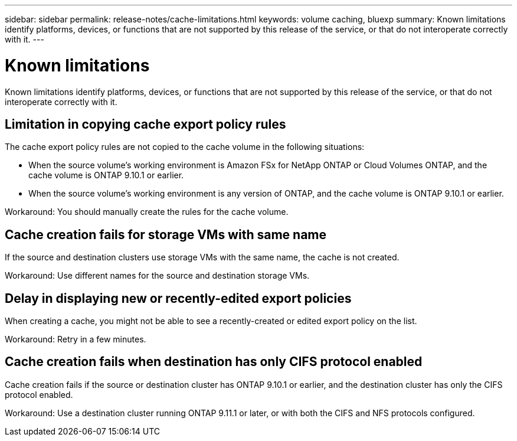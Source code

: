 ---
sidebar: sidebar
permalink: release-notes/cache-limitations.html
keywords: volume caching, bluexp
summary: Known limitations identify platforms, devices, or functions that are not supported by this release of the service, or that do not interoperate correctly with it.
---

= Known limitations
:hardbreaks:
:icons: font
:imagesdir: ../media/

[.lead]
Known limitations identify platforms, devices, or functions that are not supported by this release of the service, or that do not interoperate correctly with it.

== Limitation in copying cache export policy rules
The cache export policy rules are not copied to the cache volume in the following situations:

* When the source volume's working environment is Amazon FSx for NetApp ONTAP or Cloud Volumes ONTAP, and the cache volume is ONTAP 9.10.1 or earlier.
* When the source volume's working environment is any version of ONTAP, and the cache volume is ONTAP 9.10.1 or earlier.

Workaround: You should manually create the rules for the cache volume.

== Cache creation fails for storage VMs with same name
If the source and destination clusters use storage VMs with the same name, the cache is not created.

Workaround: Use different names for the source and destination storage VMs.

== Delay in displaying new or recently-edited export policies
When creating a cache, you might not be able to see a recently-created or edited export policy on the list.

Workaround: Retry in a few minutes.

== Cache creation fails when destination has only CIFS protocol enabled
Cache creation fails if the source or destination cluster has ONTAP 9.10.1 or earlier, and the destination cluster has only the CIFS protocol enabled.

Workaround: Use a destination cluster running ONTAP 9.11.1 or later, or with both the CIFS and NFS protocols configured.

